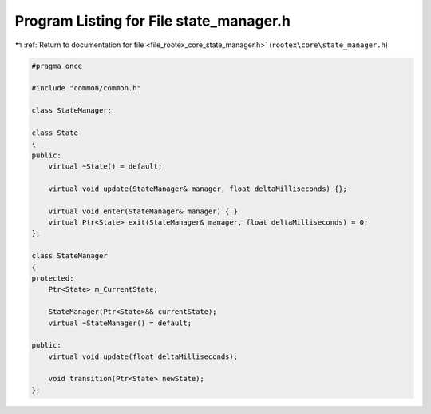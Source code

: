 
.. _program_listing_file_rootex_core_state_manager.h:

Program Listing for File state_manager.h
========================================

|exhale_lsh| :ref:`Return to documentation for file <file_rootex_core_state_manager.h>` (``rootex\core\state_manager.h``)

.. |exhale_lsh| unicode:: U+021B0 .. UPWARDS ARROW WITH TIP LEFTWARDS

.. code-block:: cpp

   #pragma once
   
   #include "common/common.h"
   
   class StateManager;
   
   class State
   {
   public:
       virtual ~State() = default;
   
       virtual void update(StateManager& manager, float deltaMilliseconds) {};
   
       virtual void enter(StateManager& manager) { }
       virtual Ptr<State> exit(StateManager& manager, float deltaMilliseconds) = 0;
   };
   
   class StateManager
   {
   protected:
       Ptr<State> m_CurrentState;
   
       StateManager(Ptr<State>&& currentState);
       virtual ~StateManager() = default;
   
   public:
       virtual void update(float deltaMilliseconds);
   
       void transition(Ptr<State> newState);
   };

